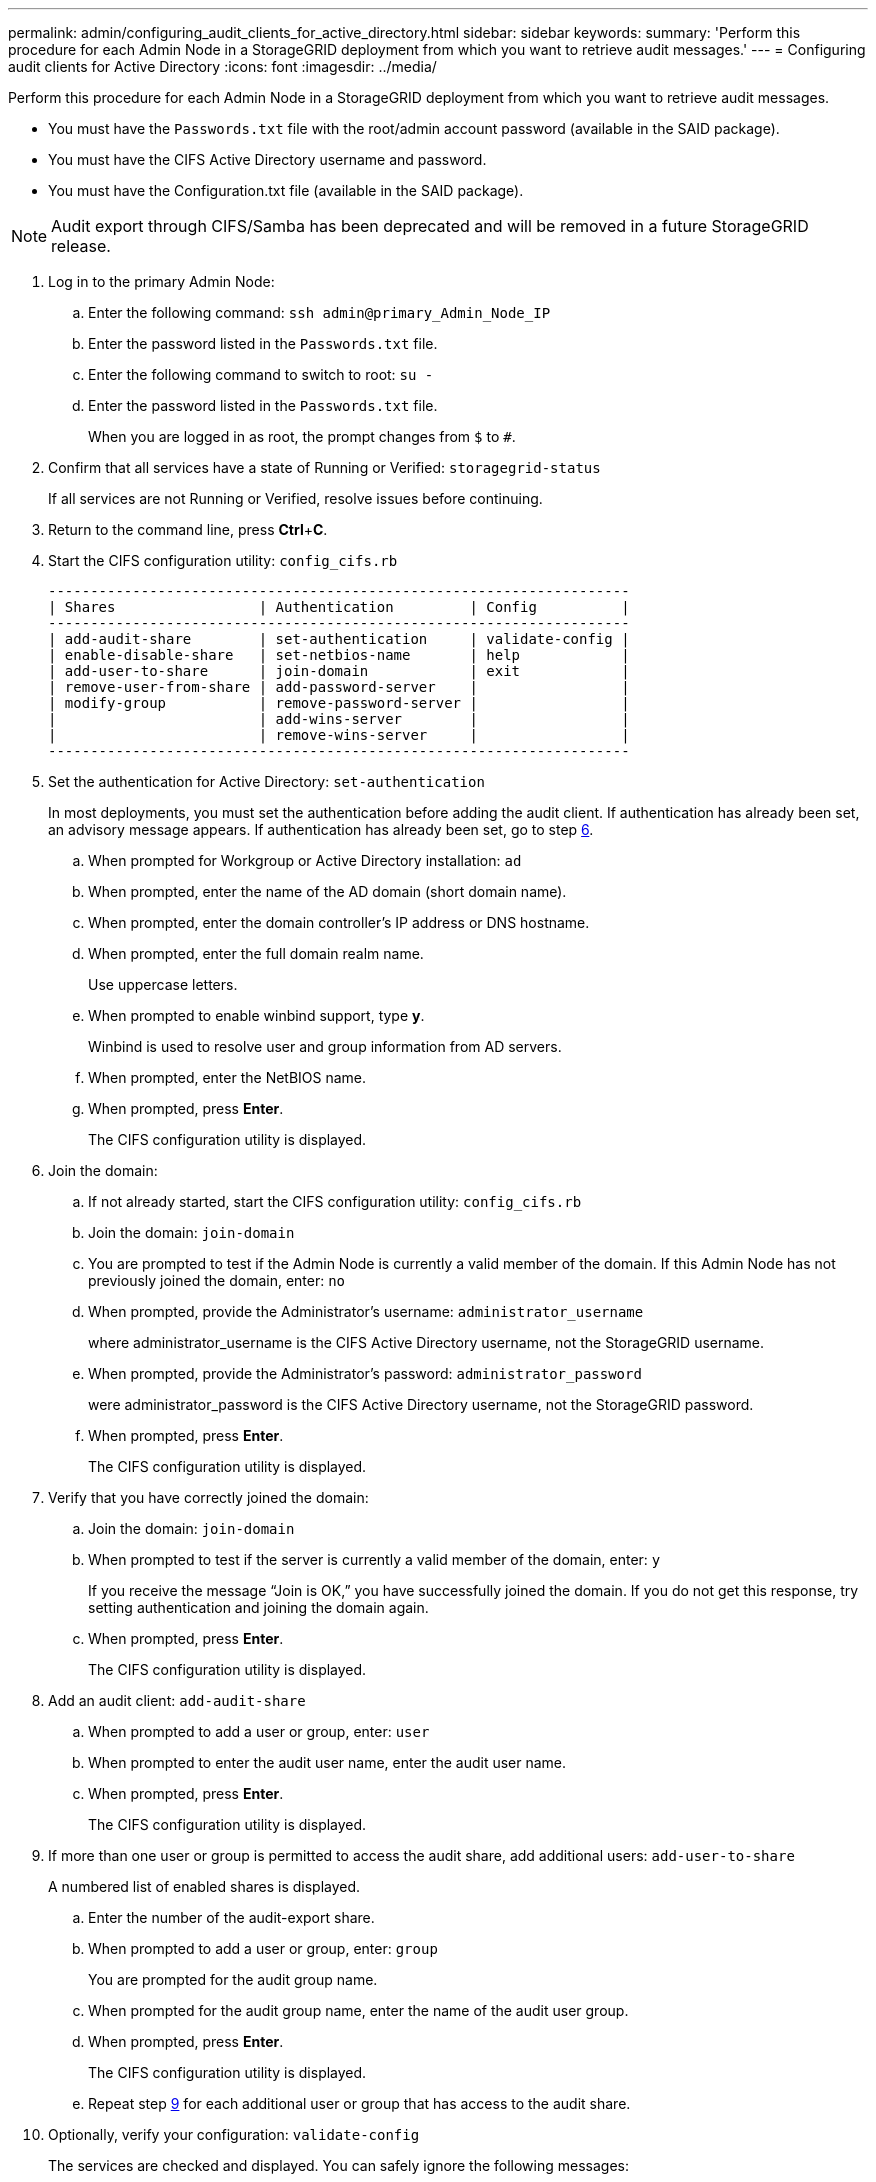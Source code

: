 ---
permalink: admin/configuring_audit_clients_for_active_directory.html
sidebar: sidebar
keywords: 
summary: 'Perform this procedure for each Admin Node in a StorageGRID deployment from which you want to retrieve audit messages.'
---
= Configuring audit clients for Active Directory
:icons: font
:imagesdir: ../media/

[.lead]
Perform this procedure for each Admin Node in a StorageGRID deployment from which you want to retrieve audit messages.

* You must have the `Passwords.txt` file with the root/admin account password (available in the SAID package).
* You must have the CIFS Active Directory username and password.
* You must have the Configuration.txt file (available in the SAID package).

NOTE: Audit export through CIFS/Samba has been deprecated and will be removed in a future StorageGRID release.

. Log in to the primary Admin Node:
 .. Enter the following command: `ssh admin@primary_Admin_Node_IP`
 .. Enter the password listed in the `Passwords.txt` file.
 .. Enter the following command to switch to root: `su -`
 .. Enter the password listed in the `Passwords.txt` file.
+
When you are logged in as root, the prompt changes from `$` to `#`.
. Confirm that all services have a state of Running or Verified: `storagegrid-status`
+
If all services are not Running or Verified, resolve issues before continuing.

. Return to the command line, press *Ctrl*+*C*.
. Start the CIFS configuration utility: `config_cifs.rb`
+
----

---------------------------------------------------------------------
| Shares                 | Authentication         | Config          |
---------------------------------------------------------------------
| add-audit-share        | set-authentication     | validate-config |
| enable-disable-share   | set-netbios-name       | help            |
| add-user-to-share      | join-domain            | exit            |
| remove-user-from-share | add-password-server    |                 |
| modify-group           | remove-password-server |                 |
|                        | add-wins-server        |                 |
|                        | remove-wins-server     |                 |
---------------------------------------------------------------------
----

. Set the authentication for Active Directory: `set-authentication`
+
In most deployments, you must set the authentication before adding the audit client. If authentication has already been set, an advisory message appears. If authentication has already been set, go to step <<STEP_C67DDAD13F434284B5A5089E2752E222,6>>.

 .. When prompted for Workgroup or Active Directory installation: `ad`
 .. When prompted, enter the name of the AD domain (short domain name).
 .. When prompted, enter the domain controller's IP address or DNS hostname.
 .. When prompted, enter the full domain realm name.
+
Use uppercase letters.

 .. When prompted to enable winbind support, type *y*.
+
Winbind is used to resolve user and group information from AD servers.

 .. When prompted, enter the NetBIOS name.
 .. When prompted, press *Enter*.
+
The CIFS configuration utility is displayed.

. Join the domain:
 .. If not already started, start the CIFS configuration utility: `config_cifs.rb`
 .. Join the domain: `join-domain`
 .. You are prompted to test if the Admin Node is currently a valid member of the domain. If this Admin Node has not previously joined the domain, enter: `no`
 .. When prompted, provide the Administrator's username: `administrator_username`
+
where administrator_username is the CIFS Active Directory username, not the StorageGRID username.

 .. When prompted, provide the Administrator's password: `administrator_password`
+
were administrator_password is the CIFS Active Directory username, not the StorageGRID password.

 .. When prompted, press *Enter*.
+
The CIFS configuration utility is displayed.
. Verify that you have correctly joined the domain:
 .. Join the domain: `join-domain`
 .. When prompted to test if the server is currently a valid member of the domain, enter: `y`
+
If you receive the message "`Join is OK,`" you have successfully joined the domain. If you do not get this response, try setting authentication and joining the domain again.

 .. When prompted, press *Enter*.
+
The CIFS configuration utility is displayed.
. Add an audit client: `add-audit-share`
 .. When prompted to add a user or group, enter: `user`
 .. When prompted to enter the audit user name, enter the audit user name.
 .. When prompted, press *Enter*.
+
The CIFS configuration utility is displayed.
. If more than one user or group is permitted to access the audit share, add additional users: `add-user-to-share`
+
A numbered list of enabled shares is displayed.

 .. Enter the number of the audit-export share.
 .. When prompted to add a user or group, enter: `group`
+
You are prompted for the audit group name.

 .. When prompted for the audit group name, enter the name of the audit user group.
 .. When prompted, press *Enter*.
+
The CIFS configuration utility is displayed.

 .. Repeat step <<STEP_8DB715F6579C450088839690A0E80B11,9>> for each additional user or group that has access to the audit share.

. Optionally, verify your configuration: `validate-config`
+
The services are checked and displayed. You can safely ignore the following messages:

 ** Can't find include file /etc/samba/includes/cifs-interfaces.inc
 ** Can't find include file /etc/samba/includes/cifs-filesystem.inc
 ** Can't find include file /etc/samba/includes/cifs-interfaces.inc
 ** Can't find include file /etc/samba/includes/cifs-custom-config.inc
 ** Can't find include file /etc/samba/includes/cifs-shares.inc
 ** rlimit_max: increasing rlimit_max (1024) to minimum Windows limit (16384)
+
IMPORTANT: Do not combine the setting 'security=ads' with the 'password server' parameter. (by default Samba will discover the correct DC to contact automatically).


 .. When prompted, press *Enter* to display the audit client configuration.
 .. When prompted, press *Enter*.
+
The CIFS configuration utility is displayed.

. Close the CIFS configuration utility: `exit`
. If the StorageGRID deployment is a single site, go to step <<STEP_2BA3B3B8156C4180B81FF78A9B9AC3EB,13>>.
+
or
+
Optionally, if the StorageGRID deployment includes Admin Nodes at other sites, enable these audit shares as required:

 .. Remotely log in to a site's Admin Node:
  ... Enter the following command: `ssh admin@grid_node_IP`
  ... Enter the password listed in the `Passwords.txt` file.
  ... Enter the following command to switch to root: `su -`
  ... Enter the password listed in the `Passwords.txt` file.
 .. Repeat steps <<STEP_CBB85A1C30A94F4787F79B98C96FD936,4>> through <<STEP_4B0D0ABA168D4AD593EB45C17A7460AE,11>> to configure the audit shares for each Admin Node.
 .. Close the remote secure shell login to the Admin Node: `exit`

. Log out of the command shell: `exit`

.Related information

http://docs.netapp.com/sgws-115/topic/com.netapp.doc.sg-upgrade/home.html[Upgrading StorageGRID]
